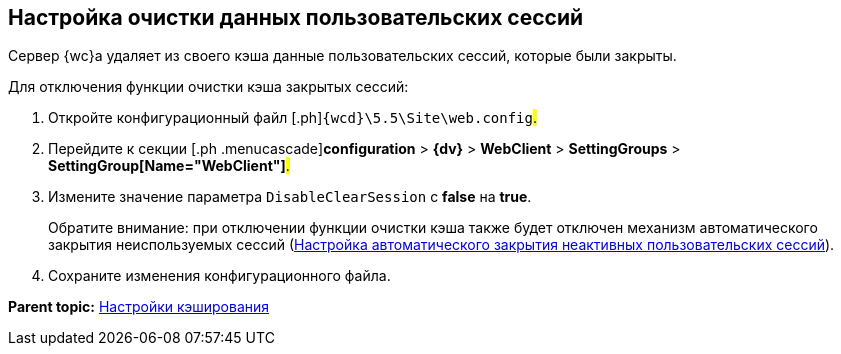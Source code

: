 
== Настройка очистки данных пользовательских сессий

Сервер {wc}а удаляет из своего кэша данные пользовательских сессий, которые были закрыты.

Для отключения функции очистки кэша закрытых сессий:

. [.ph .cmd]#Откройте конфигурационный файл [.ph]#[.ph .filepath]`{wcd}\5.5\Site\web.config`#.#
. [.ph .cmd]#Перейдите к секции [.ph .menucascade]#[.ph .uicontrol]*configuration* > [.ph .uicontrol]*{dv}* > [.ph .uicontrol]*WebClient* > [.ph .uicontrol]*SettingGroups* > [.ph .uicontrol]*SettingGroup[Name="WebClient"]*#.#
. [.ph .cmd]#Измените значение параметра `DisableClearSession` с [.keyword]*false* на [.keyword]*true*.#
+
Обратите внимание: при отключении функции очистки кэша также будет отключен механизм автоматического закрытия неиспользуемых сессий (xref:CloseSession_configuration.adoc[Настройка автоматического закрытия неактивных пользовательских сессий]).
. [.ph .cmd]#Сохраните изменения конфигурационного файла.#

*Parent topic:* xref:CacheConf.adoc[Настройки кэширования]
